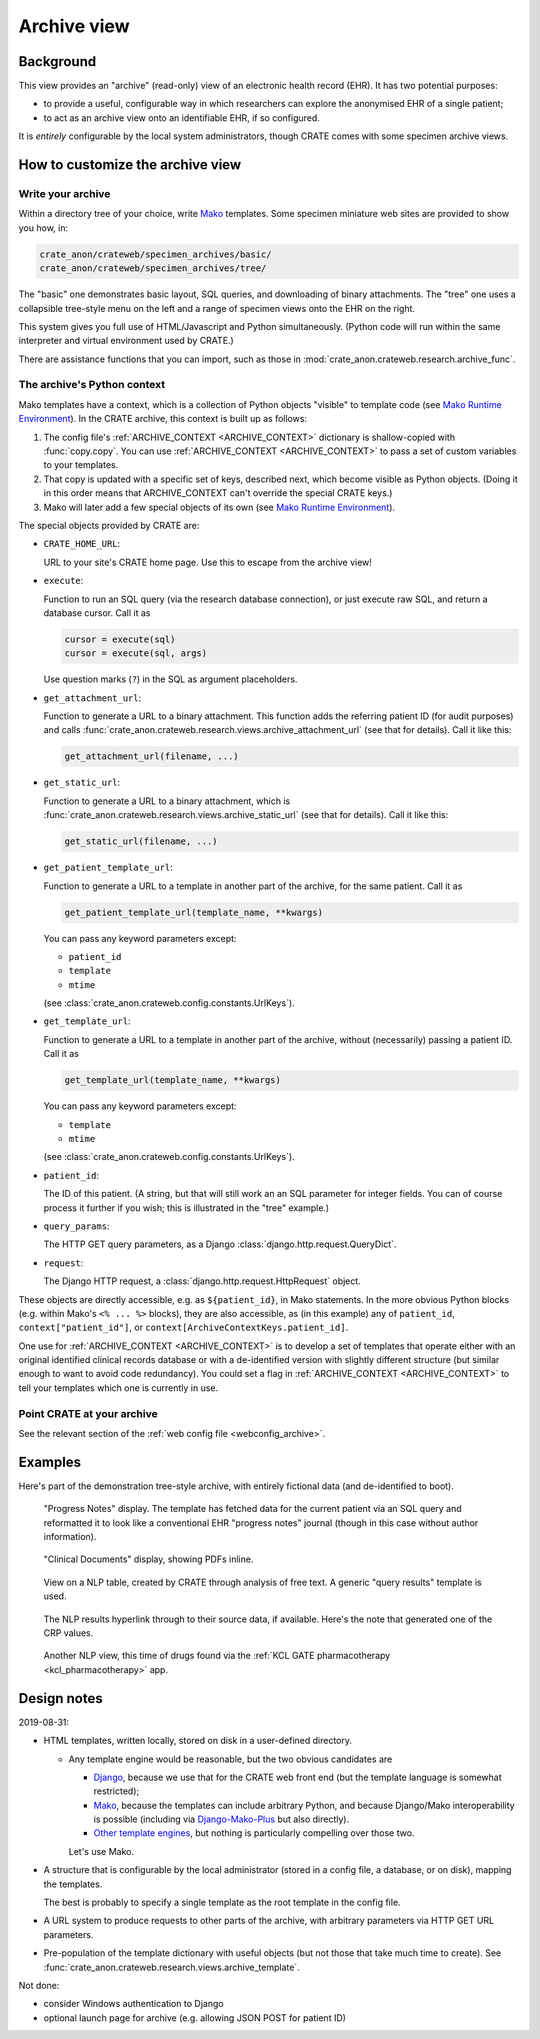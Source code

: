 ..  crate_anon/docs/source/website_using/archive.rst

..  Copyright (C) 2015-2021 Rudolf Cardinal (rudolf@pobox.com).
    .
    This file is part of CRATE.
    .
    CRATE is free software: you can redistribute it and/or modify
    it under the terms of the GNU General Public License as published by
    the Free Software Foundation, either version 3 of the License, or
    (at your option) any later version.
    .
    CRATE is distributed in the hope that it will be useful,
    but WITHOUT ANY WARRANTY; without even the implied warranty of
    MERCHANTABILITY or FITNESS FOR A PARTICULAR PURPOSE. See the
    GNU General Public License for more details.
    .
    You should have received a copy of the GNU General Public License
    along with CRATE. If not, see <http://www.gnu.org/licenses/>.


.. _CamCOPS: https://camcops.readthedocs.io/
.. _Django: https://docs.djangoproject.com/
.. _Django-Mako-Plus: http://doconix.github.io/django-mako-plus/index.html;
.. _Mako: https://www.makotemplates.org/
.. _Mako Runtime Environment: https://docs.makotemplates.org/en/latest/runtime.html
.. _Other template engines: https://wiki.python.org/moin/Templating#Templating_Engines


.. _archive:

Archive view
------------

Background
~~~~~~~~~~

This view provides an "archive" (read-only) view of an electronic health record
(EHR). It has two potential purposes:

- to provide a useful, configurable way in which researchers can explore the
  anonymised EHR of a single patient;

- to act as an archive view onto an identifiable EHR, if so configured.

It is *entirely* configurable by the local system administrators, though CRATE
comes with some specimen archive views.


How to customize the archive view
~~~~~~~~~~~~~~~~~~~~~~~~~~~~~~~~~

Write your archive
##################

Within a directory tree of your choice, write Mako_ templates. Some specimen
miniature web sites are provided to show you how, in:

.. code-block:: none

    crate_anon/crateweb/specimen_archives/basic/
    crate_anon/crateweb/specimen_archives/tree/

The "basic" one demonstrates basic layout, SQL queries, and downloading of
binary attachments. The "tree" one uses a collapsible tree-style menu on the
left and a range of specimen views onto the EHR on the right.

This system gives you full use of HTML/Javascript and Python simultaneously.
(Python code will run within the same interpreter and virtual environment used
by CRATE.)

There are assistance functions that you can import, such as those in
:mod:`crate_anon.crateweb.research.archive_func`.


.. _archive_mako_context:

The archive's Python context
############################

Mako templates have a context, which is a collection of Python objects
"visible" to template code (see `Mako Runtime Environment`_). In the CRATE
archive, this context is built up as follows:

#.  The config file's :ref:`ARCHIVE_CONTEXT <ARCHIVE_CONTEXT>` dictionary is
    shallow-copied with :func:`copy.copy`. You can use :ref:`ARCHIVE_CONTEXT
    <ARCHIVE_CONTEXT>` to pass a set of custom variables to your templates.

#.  That copy is updated with a specific set of keys, described next, which
    become visible as Python objects. (Doing it in this order means that
    ARCHIVE_CONTEXT can't override the special CRATE keys.)

#.  Mako will later add a few special objects of its own (see `Mako Runtime
    Environment`_).

The special objects provided by CRATE are:

- ``CRATE_HOME_URL``:

  URL to your site's CRATE home page. Use this to escape from the archive view!

- ``execute``:

  Function to run an SQL query (via the research database connection), or just
  execute raw SQL, and return a database cursor. Call it as

  .. code-block:: python

    cursor = execute(sql)
    cursor = execute(sql, args)

  Use question marks (``?``) in the SQL as argument placeholders.

- ``get_attachment_url``:

  Function to generate a URL to a binary attachment. This function
  adds the referring patient ID (for audit purposes) and calls
  :func:`crate_anon.crateweb.research.views.archive_attachment_url` (see that
  for details). Call it like this:

  .. code-block:: python

    get_attachment_url(filename, ...)

- ``get_static_url``:

  Function to generate a URL to a binary attachment, which is
  :func:`crate_anon.crateweb.research.views.archive_static_url` (see that
  for details). Call it like this:

  .. code-block:: python

    get_static_url(filename, ...)

- ``get_patient_template_url``:

  Function to generate a URL to a template in another part of the archive, for
  the same patient. Call it as

  .. code-block:: python

    get_patient_template_url(template_name, **kwargs)

  You can pass any keyword parameters except:

  - ``patient_id``
  - ``template``
  - ``mtime``

  (see :class:`crate_anon.crateweb.config.constants.UrlKeys`).

- ``get_template_url``:

  Function to generate a URL to a template in another part of the archive,
  without (necessarily) passing a patient ID. Call it as

  .. code-block:: python

    get_template_url(template_name, **kwargs)

  You can pass any keyword parameters except:

  - ``template``
  - ``mtime``

  (see :class:`crate_anon.crateweb.config.constants.UrlKeys`).

- ``patient_id``:

  The ID of this patient. (A string, but that will still work an an SQL
  parameter for integer fields. You can of course process it further if you
  wish; this is illustrated in the "tree" example.)

- ``query_params``:

  The HTTP GET query parameters, as a Django
  :class:`django.http.request.QueryDict`.

- ``request``:

  The Django HTTP request, a :class:`django.http.request.HttpRequest` object.

These objects are directly accessible, e.g. as ``${patient_id}``, in Mako
statements. In the more obvious Python blocks (e.g. within Mako's ``<% ... %>``
blocks), they are also accessible, as (in this example) any of ``patient_id``,
``context["patient_id"]``, or ``context[ArchiveContextKeys.patient_id]``.

One use for :ref:`ARCHIVE_CONTEXT <ARCHIVE_CONTEXT>` is to develop a set of
templates that operate either with an original identified clinical records
database or with a de-identified version with slightly different structure (but
similar enough to want to avoid code redundancy). You could set a flag in
:ref:`ARCHIVE_CONTEXT <ARCHIVE_CONTEXT>` to tell your templates which one is
currently in use.


Point CRATE at your archive
###########################

See the relevant section of the :ref:`web config file <webconfig_archive>`.


Examples
~~~~~~~~

Here's part of the demonstration tree-style archive, with entirely fictional
data (and de-identified to boot).

.. figure:: screenshots/archive_progress_notes.png

    "Progress Notes" display. The template has fetched data for the current
    patient via an SQL query and reformatted it to look like a conventional EHR
    "progress notes" journal (though in this case without author information).

.. figure:: screenshots/archive_clinical_documents.png

    "Clinical Documents" display, showing PDFs inline.

.. figure:: screenshots/archive_nlp_crp.png

    View on a NLP table, created by CRATE through analysis of free text. A
    generic "query results" template is used.

.. figure:: screenshots/archive_nlp_source.png

    The NLP results hyperlink through to their source data, if available.
    Here's the note that generated one of the CRP values.

.. figure:: screenshots/archive_nlp_kcl_drugs.png

    Another NLP view, this time of drugs found via the :ref:`KCL GATE
    pharmacotherapy <kcl_pharmacotherapy>` app.


Design notes
~~~~~~~~~~~~

2019-08-31:

- HTML templates, written locally, stored on disk in a user-defined directory.

  - Any template engine would be reasonable, but the two obvious candidates are

    - Django_, because we use that for the CRATE web front end (but the
      template language is somewhat restricted);
    - Mako_, because the templates can include arbitrary Python, and because
      Django/Mako interoperability is possible (including via
      Django-Mako-Plus_ but also directly).
    - `Other template engines`_, but nothing is particularly compelling over
      those two.

    Let's use Mako.

- A structure that is configurable by the local administrator (stored in a
  config file, a database, or on disk), mapping the templates.

  The best is probably to specify a single template as the root template in
  the config file.

- A URL system to produce requests to other parts of the archive, with
  arbitrary parameters via HTTP GET URL parameters.

- Pre-population of the template dictionary with useful objects (but not those
  that take much time to create). See
  :func:`crate_anon.crateweb.research.views.archive_template`.

Not done:

- consider Windows authentication to Django

- optional launch page for archive (e.g. allowing JSON POST for patient ID)
